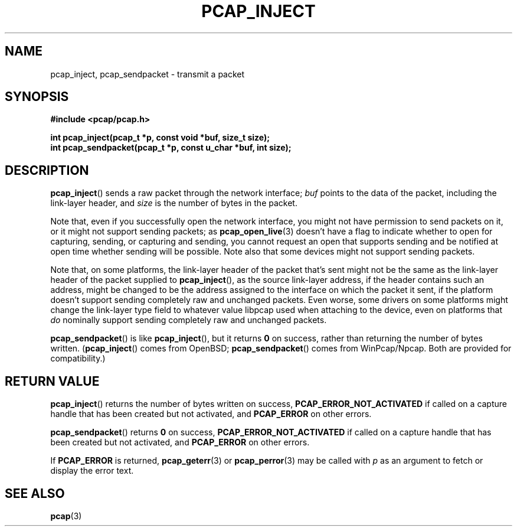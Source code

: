 .\" Copyright (c) 1994, 1996, 1997
.\"	The Regents of the University of California.  All rights reserved.
.\"
.\" Redistribution and use in source and binary forms, with or without
.\" modification, are permitted provided that: (1) source code distributions
.\" retain the above copyright notice and this paragraph in its entirety, (2)
.\" distributions including binary code include the above copyright notice and
.\" this paragraph in its entirety in the documentation or other materials
.\" provided with the distribution, and (3) all advertising materials mentioning
.\" features or use of this software display the following acknowledgement:
.\" ``This product includes software developed by the University of California,
.\" Lawrence Berkeley Laboratory and its contributors.'' Neither the name of
.\" the University nor the names of its contributors may be used to endorse
.\" or promote products derived from this software without specific prior
.\" written permission.
.\" THIS SOFTWARE IS PROVIDED ``AS IS'' AND WITHOUT ANY EXPRESS OR IMPLIED
.\" WARRANTIES, INCLUDING, WITHOUT LIMITATION, THE IMPLIED WARRANTIES OF
.\" MERCHANTABILITY AND FITNESS FOR A PARTICULAR PURPOSE.
.\"
.TH PCAP_INJECT 3 "5 March 2022"
.SH NAME
pcap_inject, pcap_sendpacket \- transmit a packet
.SH SYNOPSIS
.nf
.ft B
#include <pcap/pcap.h>
.ft
.LP
.ft B
int pcap_inject(pcap_t *p, const void *buf, size_t size);
int pcap_sendpacket(pcap_t *p, const u_char *buf, int size);
.ft
.fi
.SH DESCRIPTION
.BR pcap_inject ()
sends a raw packet through the network interface;
.I buf
points to the data of the packet, including the link-layer header, and
.I size
is the number of bytes in the packet.
.PP
Note that, even if you successfully open the network interface, you
might not have permission to send packets on it, or it might not support
sending packets; as
.BR pcap_open_live (3)
doesn't have a flag to indicate whether to open for capturing, sending,
or capturing and sending, you cannot request an open that supports
sending and be notified at open time whether sending will be possible.
Note also that some devices might not support sending packets.
.PP
Note that, on some platforms, the link-layer header of the packet that's
sent might not be the same as the link-layer header of the packet
supplied to
.BR pcap_inject (),
as the source link-layer address, if the header contains such an
address, might be changed to be the address assigned to the interface on
which the packet it sent, if the platform doesn't support sending
completely raw and unchanged packets.  Even worse, some drivers on some
platforms might change the link-layer type field to whatever value
libpcap used when attaching to the device, even on platforms that
.I do
nominally support sending completely raw and unchanged packets.
.PP
.BR pcap_sendpacket ()
is like
.BR pcap_inject (),
but it returns
.B 0
on success, rather than returning the number of bytes
written.
.RB ( pcap_inject ()
comes from OpenBSD;
.BR pcap_sendpacket ()
comes from WinPcap/Npcap.  Both are provided for compatibility.)
.SH RETURN VALUE
.BR pcap_inject ()
returns the number of bytes written on success,
.B PCAP_ERROR_NOT_ACTIVATED
if called on a capture handle that has been created but not activated, and
.B PCAP_ERROR
on other errors.
.PP
.BR pcap_sendpacket ()
returns
.B 0
on success,
.B PCAP_ERROR_NOT_ACTIVATED
if called on a capture handle that has been created but not activated, and
.B PCAP_ERROR
on other errors.
.PP
If
.B PCAP_ERROR
is returned,
.BR pcap_geterr (3)
or
.BR pcap_perror (3)
may be called with
.I p
as an argument to fetch or display the error text.
.SH SEE ALSO
.BR pcap (3)
